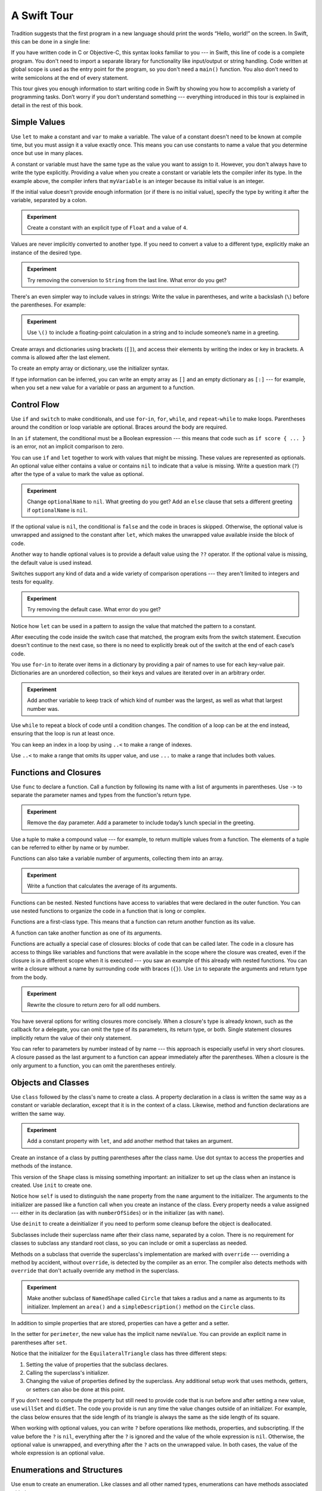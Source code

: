 A Swift Tour
============

.. editable-in-playground::

Tradition suggests that the first program in a new language
should print the words “Hello, world!” on the screen.
In Swift, this can be done in a single line:

.. K&R uses “hello, world”.
   It seems worth breaking with tradition to use proper casing.

.. testcode:: guided-tour

   -> print("Hello, world!")
   << Hello, world!

If you have written code in C or Objective-C,
this syntax looks familiar to you ---
in Swift, this line of code is a complete program.
You don't need to import a separate library for functionality like
input/output or string handling.
Code written at global scope is used
as the entry point for the program,
so you don't need a ``main()`` function.
You also don't need to write semicolons
at the end of every statement.

This tour gives you enough information
to start writing code in Swift
by showing you how to accomplish a variety of programming tasks.
Don’t worry if you don’t understand something ---
everything introduced in this tour
is explained in detail in the rest of this book.

Simple Values
-------------

Use ``let`` to make a constant and ``var`` to make a variable.
The value of a constant
doesn't need to be known at compile time,
but you must assign it a value exactly once.
This means you can use constants to name a value
that you determine once but use in many places.

.. testcode:: guided-tour

   -> var myVariable = 42
   << // myVariable : Int = 42
   -> myVariable = 50
   >> myVariable
   << // myVariable : Int = 50
   -> let myConstant = 42
   << // myConstant : Int = 42

.. TR: Is the requirement that constants need an initial value
   a current REPL limitation, or an expected language feature?

A constant or variable must have the same type
as the value you want to assign to it.
However, you don't always have to write the type explicitly.
Providing a value when you create a constant or variable
lets the compiler infer its type.
In the example above,
the compiler infers that ``myVariable`` is an integer
because its initial value is an integer.

If the initial value doesn't provide enough information
(or if there is no initial value),
specify the type by writing it after the variable,
separated by a colon.

.. testcode:: guided-tour

   -> let implicitInteger = 70
   << // implicitInteger : Int = 70
   -> let implicitDouble = 70.0
   << // implicitDouble : Double = 70.0
   -> let explicitDouble: Double = 70
   << // explicitDouble : Double = 70.0

.. admonition:: Experiment

   Create a constant with
   an explicit type of ``Float`` and a value of ``4``.

Values are never implicitly converted to another type.
If you need to convert a value to a different type,
explicitly make an instance of the desired type.

.. testcode:: guided-tour

   -> let label = "The width is "
   << // label : String = "The width is "
   -> let width = 94
   << // width : Int = 94
   -> let widthLabel = label + String(width)
   << // widthLabel : String = "The width is 94"

.. admonition:: Experiment

   Try removing the conversion to ``String`` from the last line.
   What error do you get?

.. TODO: Discuss with Core Writers ---
   are these experiments that make you familiar with errors
   helping you learn something?

There's an even simpler way to include values in strings:
Write the value in parentheses,
and write a backslash (``\``) before the parentheses.
For example:

.. testcode:: guided-tour

   -> let apples = 3
   << // apples : Int = 3
   -> let oranges = 5
   << // oranges : Int = 5
   -> let appleSummary = "I have \(apples) apples."
   << // appleSummary : String = "I have 3 apples."
   -> let fruitSummary = "I have \(apples + oranges) pieces of fruit."
   << // fruitSummary : String = "I have 8 pieces of fruit."

.. admonition:: Experiment

   Use ``\()`` to
   include a floating-point calculation in a string
   and to include someone’s name in a greeting.

Create arrays and dictionaries using brackets (``[]``),
and access their elements by writing
the index or key in brackets.
A comma is allowed after the last element.

.. REFERENCE
   Shopping list is a reference to the book "Paper Towns" by John Green
   and the song "The List" by Hank Green.
   See <https://www.youtube.com/watch?v=4JUvTTm0whA>

.. REFERENCE
   Occupations is a reference to Firefly,
   specifically to Mal's joke about Jayne's job on the ship.
    
   

   Can't find the specific episode,
   but it shows up in several lists of Firefly "best of" quotes:

   Mal: Jayne, you will keep a civil tongue in that mouth, or I will sew it shut.
        Is there an understanding between us?
   Jayne: You don't pay me to talk pretty. [...]
   Mal: Walk away from this table. Right now.
   [Jayne loads his plate with food and leaves]
   Simon: What *do* you pay him for?
   Mal: What?
   Simon: I was just wondering what his job is - on the ship.
   Mal: Public relations.

.. testcode:: guided-tour

    -> var shoppingList = ["catfish", "water", "tulips", "blue paint"]
    << // shoppingList : [String] = ["catfish", "water", "tulips", "blue paint"]
    -> shoppingList[1] = "bottle of water"
    ---
    -> var occupations = [
           "Malcolm": "Captain",
           "Kaylee": "Mechanic",
        ]
    << // occupations : [String : String] = ["Kaylee": "Mechanic", "Malcolm": "Captain"]
    -> occupations["Jayne"] = "Public Relations"

To create an empty array or dictionary,
use the initializer syntax.

.. testcode:: guided-tour

   -> let emptyArray = [String]()
   << // emptyArray : [String] = []
   -> let emptyDictionary = [String: Float]()
   << // emptyDictionary : [String : Float] = [:]

If type information can be inferred,
you can write an empty array as ``[]``
and an empty dictionary as ``[:]`` ---
for example, when you set a new value for a variable
or pass an argument to a function.

.. testcode:: guided-tour

   -> shoppingList = []
   -> occupations = [:]

Control Flow
------------

Use ``if`` and ``switch`` to make conditionals,
and use ``for``-``in``, ``for``, ``while``, and ``repeat``-``while``
to make loops.
Parentheses around the condition or loop variable are optional.
Braces around the body are required.

.. testcode:: guided-tour

    -> let individualScores = [75, 43, 103, 87, 12]
    << // individualScores : [Int] = [75, 43, 103, 87, 12]
    -> var teamScore = 0
    << // teamScore : Int = 0
    -> for score in individualScores {
           if score > 50 {
               teamScore += 3
           } else {
               teamScore += 1
           }
       }
    -> print(teamScore)
    << 11

.. REFERENCE
   Jelly babies are a candy/sweet that was closely associated
   with past incarnations of the Doctor in Dr. Who.

..
   -> let haveJellyBabies = true
   << // haveJellyBabies : Bool = true
   -> if haveJellyBabies {
      }
   << Would you like a jelly baby?

In an ``if`` statement,
the conditional must be a Boolean expression ---
this means that code such as ``if score { ... }`` is an error,
not an implicit comparison to zero.

You can use ``if`` and ``let`` together
to work with values that might be missing.
These values are represented as optionals.
An optional value either contains a value
or contains ``nil`` to indicate that a value is missing.
Write a question mark (``?``) after the type of a value
to mark the value as optional.

.. REFERENCE
   John Appleseed is a stock Apple fake name,
   going back at least to the contacts database
   that ships with the SDK in the simulator.

.. testcode:: guided-tour

   -> var optionalString: String? = "Hello"
   << // optionalString : String? = Optional("Hello")
   -> print(optionalString == nil)
   << false
   ---
   -> var optionalName: String? = "John Appleseed"
   << // optionalName : String? = Optional("John Appleseed")
   -> var greeting = "Hello!"
   << // greeting : String = "Hello!"
   -> if let name = optionalName {
          greeting = "Hello, \(name)"
      }
   >> greeting
   << // greeting : String = "Hello, John Appleseed"

.. admonition:: Experiment

   Change ``optionalName`` to ``nil``.
   What greeting do you get?
   Add an ``else`` clause that sets a different greeting
   if ``optionalName`` is ``nil``.

If the optional value is ``nil``,
the conditional is ``false`` and the code in braces is skipped.
Otherwise, the optional value is unwrapped and assigned
to the constant after ``let``,
which makes the unwrapped value available
inside the block of code.

Another way to handle optional values
is to provide a default value using the ``??`` operator.
If the optional value is missing,
the default value is used instead.

.. testcode:: guided-tour

    -> let nickName: String? = nil
    << // nickName : String? = nil
    -> let fullName: String = "John Appleseed"
    << // fullName : String = "John Appleseed"
    -> let informalGreeting = "Hi \(nickName ?? fullName)"
    << // informalGreeting : String = "Hi John Appleseed"

Switches support any kind of data
and a wide variety of comparison operations ---
they aren't limited to integers
and tests for equality.

.. REFERENCE
   The vegetables and foods made from vegetables
   were just a convenient choice for a switch statement.
   They have various properties
   and fit with the apples & oranges used in an earlier example.

.. testcode:: guided-tour

   -> let vegetable = "red pepper"
   << // vegetable : String = "red pepper"
   -> switch vegetable {
          case "celery":
              print("Add some raisins and make ants on a log.")
          case "cucumber", "watercress":
              print("That would make a good tea sandwich.")
          case let x where x.hasSuffix("pepper"):
              print("Is it a spicy \(x)?")
          default:
              print("Everything tastes good in soup.")
      }
   << Is it a spicy red pepper?

.. admonition:: Experiment

   Try removing the default case.
   What error do you get?

Notice how ``let`` can be used in a pattern
to assign the value that matched the pattern
to a constant.

After executing the code inside the switch case that matched,
the program exits from the switch statement.
Execution doesn't continue to the next case,
so there is no need to explicitly break out of the switch
at the end of each case’s code.

.. Omitting mention of "fallthrough" keyword.
   It's in the guide/reference if you need it.

You use ``for``-``in`` to iterate over items in a dictionary
by providing a pair of names to use
for each key-value pair.
Dictionaries are an unordered collection,
so their keys and values are iterated over
in an arbitrary order.

.. REFERENCE
   Prime, square, and fibonacci numbers
   are just convenient sets of numbers
   that many developers are already familiar with
   that we can use for some simple math.

.. testcode:: guided-tour

   -> let interestingNumbers = [
          "Prime": [2, 3, 5, 7, 11, 13],
          "Fibonacci": [1, 1, 2, 3, 5, 8],
          "Square": [1, 4, 9, 16, 25],
      ]
   << // interestingNumbers : [String : Array<Int>] = ["Fibonacci": [1, 1, 2, 3, 5, 8], "Square": [1, 4, 9, 16, 25], "Prime": [2, 3, 5, 7, 11, 13]]
   -> var largest = 0
   << // largest : Int = 0
   -> for (kind, numbers) in interestingNumbers {
          for number in numbers {
              if number > largest {
                  largest = number
              }
          }
      }
   -> print(largest)
   << 25

.. admonition:: Experiment

   Add another variable to keep track of which kind of number
   was the largest, as well as what that largest number was.

Use ``while`` to repeat a block of code until a condition changes.
The condition of a loop can be at the end instead,
ensuring that the loop is run at least once.


.. REFERENCE
   This example is rather skeletal -- m and n are pretty boring.
   I couldn't come up with anything suitably interesting at the time though,
   so I just went ahead and used this.

.. testcode:: guided-tour

   -> var n = 2
   << // n : Int = 2
   -> while n < 100 {
          n = n * 2
      }
   -> print(n)
   << 128
   ---
   -> var m = 2
   << // m : Int = 2
   -> repeat {
          m = m * 2
      } while m < 100
   -> print(m)
   << 128

You can keep an index in a loop
by using ``..<`` to make a range of indexes.

.. testcode:: guided-tour

   -> var total = 0
   << // total : Int = 0
   -> for i in 0..<4 {
          total += i
      }
   -> print(total)
   << 6

Use ``..<`` to make a range that omits its upper value,
and use ``...`` to make a range that includes both values.

Functions and Closures
----------------------

Use ``func`` to declare a function.
Call a function by following its name
with a list of arguments in parentheses.
Use ``->`` to separate the parameter names and types
from the function's return type.

.. REFERENCE
   Bob is used as just a generic name,
   but also a callout to Alex's dad.
   Tuesday is used on the assumption that lots of folks would be reading
   on the Tuesday after the WWDC keynote.

.. testcode:: guided-tour

    -> func makeGreeting(name: String, day: String) -> String {
           return "Hello \(name), today is \(day)."
       }
    -> makeGreeting(name: "Bob", day: "Tuesday")
    <$ : String = "Hello Bob, today is Tuesday."

.. admonition:: Experiment

   Remove the ``day`` parameter.
   Add a parameter to include today’s lunch special in the greeting.

Use a tuple to make a compound value ---
for example, to return multiple values from a function.
The elements of a tuple can be referred to
either by name or by number.

.. REFERENCE
   Min, max, and sum are convenient for this example
   because they are all simple operations
   that are performed on the same kind of data.
   This gives the function a reason to return a tuple.

.. testcode:: guided-tour

    -> func calculateStatistics(scores: [Int]) -> (min: Int, max: Int, sum: Int) {
           var min = scores[0]
           var max = scores[0]
           var sum = 0

           for score in scores {
               if score > max {
                   max = score
               } else if score < min {
                   min = score
               }
               sum += score
           }

           return (min, max, sum)
       }
    -> let statistics = calculateStatistics(scores: [5, 3, 100, 3, 9])
    << // statistics : (min: Int, max: Int, sum: Int) = (3, 100, 120)
    -> print(statistics.sum)
    << 120
    -> print(statistics.2)
    << 120

Functions can also take a variable number of arguments,
collecting them into an array.

.. testcode:: guided-tour

   -> func sumOf(numbers: Int...) -> Int {
          var sum = 0
          for number in numbers {
              sum += number
          }
          return sum
      }
   -> sumOf()
   <$ : Int = 0
   -> sumOf(numbers: 42, 597, 12)
   <$ : Int = 651

.. admonition:: Experiment

   Write a function that calculates the average of its arguments.

Functions can be nested.
Nested functions have access to variables
that were declared in the outer function.
You can use nested functions
to organize the code in a function
that is long or complex.

.. testcode:: guided-tour

    -> func returnFifteen() -> Int {
           var y = 10
           func add() {
               y += 5
           }
           add()
           return y
       }
    -> returnFifteen()
    <$ : Int = 15

Functions are a first-class type.
This means that a function can return another function as its value.

.. testcode:: guided-tour

    -> func makeIncrementer() -> ((Int) -> Int) {
           func addOne(number: Int) -> Int {
               return 1 + number
           }
           return addOne
       }
    -> var increment = makeIncrementer()
    << // increment : (Int) -> Int = (Function)
    -> increment(number: 7)
    <$ : Int = 8

A function can take another function as one of its arguments.

.. testcode:: guided-tour

    -> func hasAnyMatches(list: [Int], condition: (Int) -> Bool) -> Bool {
           for item in list {
               if condition(item) {
                   return true
               }
           }
           return false
       }
    -> func lessThanTen(number: Int) -> Bool {
           return number < 10
       }
    -> var numbers = [20, 19, 7, 12]
    << // numbers : [Int] = [20, 19, 7, 12]
    -> hasAnyMatches(list: numbers, condition: lessThanTen)
    <$ : Bool = true

Functions are actually a special case of closures:
blocks of code that can be called later.
The code in a closure has access to things like variables and functions
that were available in the scope where the closure was created,
even if the closure is in a different scope when it is executed ---
you saw an example of this already with nested functions.
You can write a closure without a name
by surrounding code with braces (``{}``).
Use ``in`` to separate the arguments and return type from the body.

.. testcode:: guided-tour

    -> numbers.map({
           (number: Int) -> Int in
           let result = 3 * number
           return result
       })
    <$ : [Int] = [60, 57, 21, 36]

.. admonition:: Experiment

   Rewrite the closure to return zero for all odd numbers.

You have several options for writing closures more concisely.
When a closure's type is already known,
such as the callback for a delegate,
you can omit the type of its parameters,
its return type, or both.
Single statement closures implicitly return the value
of their only statement.

.. testcode:: guided-tour

    -> let mappedNumbers = numbers.map({ number in 3 * number })
    -> print(mappedNumbers)
    <$ : [Int] = [60, 57, 21, 36]
    << [60, 57, 21, 36]

You can refer to parameters by number instead of by name ---
this approach is especially useful in very short closures.
A closure passed as the last argument to a function
can appear immediately after the parentheses.
When a closure is the only argument to a function,
you can omit the parentheses entirely.

.. testcode:: guided-tour

    -> let sortedNumbers = numbers.sorted { $0 > $1 }
    -> print(sortedNumbers)
    <$ : [Int] = [20, 19, 12, 7]
    << [20, 19, 12, 7]

.. Called sorted() on a variable rather than a literal to work around an issue in Xcode.  See <rdar://17540974>.

.. Omitted sort(foo, <) because it often causes a spurious warning in Xcode.  See <rdar://17047529>.

.. Omitted custom operators as "advanced" topics.

Objects and Classes
-------------------

Use ``class`` followed by the class's name to create a class.
A property declaration in a class is written the same way
as a constant or variable declaration,
except that it is in the context of a class.
Likewise, method and function declarations are written the same way.

.. REFERENCE
   Shapes are used as the example object
   because they're familiar and they have a sense of properties
   and a sense of inheritence/subcategorization.
   They're not a perfect fit --
   they might be better off modeled as structures --
   but that wouldn't let them inherit behavior.

.. testcode:: guided-tour

    -> class Shape {
           var numberOfSides = 0
           func simpleDescription() -> String {
               return "A shape with \(numberOfSides) sides."
           }
       }
    >> Shape().simpleDescription()
    <$ : String = "A shape with 0 sides."

.. admonition:: Experiment

   Add a constant property with ``let``,
   and add another method that takes an argument.

Create an instance of a class
by putting parentheses after the class name.
Use dot syntax to access
the properties and methods of the instance.

.. testcode:: guided-tour

    -> var shape = Shape()
    << // shape : Shape = REPL.Shape
    -> shape.numberOfSides = 7
    -> var shapeDescription = shape.simpleDescription()
    << // shapeDescription : String = "A shape with 7 sides."

This version of the ``Shape`` class is missing something important:
an initializer to set up the class when an instance is created.
Use ``init`` to create one.

.. testcode:: guided-tour

    -> class NamedShape {
           var numberOfSides: Int = 0
           var name: String
    ---
           init(name: String) {
              self.name = name
           }
    ---
           func simpleDescription() -> String {
              return "A shape with \(numberOfSides) sides."
           }
       }
    >> NamedShape(name: "test name").name
    <$ : String = "test name"
    >> NamedShape(name: "test name").simpleDescription()
    <$ : String = "A shape with 0 sides."

Notice how ``self`` is used to distinguish the ``name`` property
from the ``name`` argument to the initializer.
The arguments to the initializer are passed like a function call
when you create an instance of the class.
Every property needs a value assigned ---
either in its declaration (as with ``numberOfSides``)
or in the initializer (as with ``name``).

Use ``deinit`` to create a deinitializer
if you need to perform some cleanup
before the object is deallocated.

Subclasses include their superclass name
after their class name,
separated by a colon.
There is no requirement for classes to subclass any standard root class,
so you can include or omit a superclass as needed.

Methods on a subclass that override the superclass's implementation
are marked with ``override`` ---
overriding a method by accident, without ``override``,
is detected by the compiler as an error.
The compiler also detects methods with ``override``
that don't actually override any method in the superclass.

.. testcode:: guided-tour

    -> class Square: NamedShape {
           var sideLength: Double
    ---
           init(sideLength: Double, name: String) {
               self.sideLength = sideLength
               super.init(name: name)
               numberOfSides = 4
           }
    ---
           func area() ->  Double {
               return sideLength * sideLength
           }
    ---
           override func simpleDescription() -> String {
               return "A square with sides of length \(sideLength)."
           }
       }
    -> let test = Square(sideLength: 5.2, name: "my test square")
    << // test : Square = REPL.Square
    -> test.area()
    <$ : Double = 27.040000000000003
    -> test.simpleDescription()
    <$ : String = "A square with sides of length 5.2."

.. admonition:: Experiment

   Make another subclass of ``NamedShape``
   called ``Circle``
   that takes a radius and a name
   as arguments to its initializer.
   Implement an ``area()`` and a ``simpleDescription()`` method
   on the ``Circle`` class.

In addition to simple properties that are stored,
properties can have a getter and a setter.

.. testcode:: guided-tour


    -> class EquilateralTriangle: NamedShape {
           var sideLength: Double = 0.0
    ---
           init(sideLength: Double, name: String) {
               self.sideLength = sideLength
               super.init(name: name)
               numberOfSides = 3
           }
    ---
           var perimeter: Double {
               get {
                    return 3.0 * sideLength
               }
               set {
                   sideLength = newValue / 3.0
               }
           }
    ---
           override func simpleDescription() -> String {
               return "An equilateral triangle with sides of length \(sideLength)."
           }
       }
    -> var triangle = EquilateralTriangle(sideLength: 3.1, name: "a triangle")
    << // triangle : EquilateralTriangle = REPL.EquilateralTriangle
    -> print(triangle.perimeter)
    << 9.3
    -> triangle.perimeter = 9.9
    -> print(triangle.sideLength)
    << 3.3

In the setter for ``perimeter``,
the new value has the implicit name ``newValue``.
You can provide an explicit name in parentheses after ``set``.

Notice that the initializer for the ``EquilateralTriangle`` class
has three different steps:

1. Setting the value of properties that the subclass declares.

2. Calling the superclass's initializer.

3. Changing the value of properties defined by the superclass.
   Any additional setup work that uses methods, getters, or setters
   can also be done at this point.

If you don't need to compute the property
but still need to provide code that is run before and after setting a new value,
use ``willSet`` and ``didSet``.
The code you provide is run any time the value changes outside of an initializer.
For example, the class below ensures
that the side length of its triangle
is always the same as the side length of its square.

.. This triangle + square example could use improvement.
   The goal is to show why you would want to use willSet,
   but it was constrained by the fact that
   we're working in the context of geometric shapes.

.. testcode:: guided-tour

   -> class TriangleAndSquare {
          var triangle: EquilateralTriangle {
              willSet {
                  square.sideLength = newValue.sideLength
              }
          }
          var square: Square {
              willSet {
                  triangle.sideLength = newValue.sideLength
              }
          }
          init(size: Double, name: String) {
              square = Square(sideLength: size, name: name)
              triangle = EquilateralTriangle(sideLength: size, name: name)
          }
      }
   -> var triangleAndSquare = TriangleAndSquare(size: 10, name: "another test shape")
   << // triangleAndSquare : TriangleAndSquare = REPL.TriangleAndSquare
   -> print(triangleAndSquare.square.sideLength)
   << 10.0
   -> print(triangleAndSquare.triangle.sideLength)
   << 10.0
   -> triangleAndSquare.square = Square(sideLength: 50, name: "larger square")
   -> print(triangleAndSquare.triangle.sideLength)
   << 50.0

.. Grammatically, these clauses are general to variables.
   Not sure what it would look like
   (or if it's even allowed)
   to use them outside a class or a struct.

When working with optional values,
you can write ``?`` before operations like methods, properties, and subscripting.
If the value before the ``?`` is ``nil``,
everything after the ``?`` is ignored
and the value of the whole expression is ``nil``.
Otherwise, the optional value is unwrapped,
and everything after the ``?`` acts on the unwrapped value.
In both cases,
the value of the whole expression is an optional value.

.. testcode:: guided-tour

    -> let optionalSquare: Square? = Square(sideLength: 2.5, name: "optional square")
    << // optionalSquare : Square? = Optional(REPL.Square)
    -> let sideLength = optionalSquare?.sideLength
    << // sideLength : Double? = Optional(2.5)

Enumerations and Structures
---------------------------

Use ``enum`` to create an enumeration.
Like classes and all other named types,
enumerations can have methods associated with them.

.. REFERENCE
   Playing cards work pretty well to demonstrate enumerations
   because they have two aspects, suit and rank,
   both of which come from a small finite set.
   The deck used here is probably the most common,
   at least through most of Europe and the Americas,
   but there are many other regional variations.

.. testcode:: guided-tour

    -> enum Rank: Int {
           case Ace = 1
           case Two, Three, Four, Five, Six, Seven, Eight, Nine, Ten
           case Jack, Queen, King
           func simpleDescription() -> String {
               switch self {
                   case .Ace:
                       return "ace"
                   case .Jack:
                       return "jack"
                   case .Queen:
                       return "queen"
                   case .King:
                       return "king"
                   default:
                       return String(self.rawValue)
               }
           }
       }
    -> let ace = Rank.Ace
    << // ace : Rank = REPL.Rank.Ace
    -> let aceRawValue = ace.rawValue
    <$ : Int = 1

.. admonition:: Experiment

   Write a function that compares two ``Rank`` values
   by comparing their raw values.

By default, Swift assigns the raw values starting at zero
and incrementing by one each time,
but you can change this behavior by explicitly specifying values.
In the example above, ``Ace`` is explicitly given a raw value of ``1``,
and the rest of the raw values are assigned in order.
You can also use strings or floating-point numbers
as the raw type of an enumeration.
Use the ``rawValue`` property to access the raw value of an enumeration case.

Use the ``init?(rawValue:)`` initializer
to make an instance of an enumeration from a raw value.

.. testcode:: guided-tour

    -> if let convertedRank = Rank(rawValue: 3) {
           let threeDescription = convertedRank.simpleDescription()
    >> print(threeDescription)
    << 3
    -> }

The case values of an enumeration are actual values,
not just another way of writing their raw values.
In fact,
in cases where there isn't a meaningful raw value,
you don't have to provide one.

.. testcode:: guided-tour

    -> enum Suit {
           case Spades, Hearts, Diamonds, Clubs
           func simpleDescription() -> String {
               switch self {
                   case .Spades:
                       return "spades"
                   case .Hearts:
                       return "hearts"
                   case .Diamonds:
                       return "diamonds"
                   case .Clubs:
                       return "clubs"
               }
           }
       }
    -> let hearts = Suit.Hearts
    << // hearts : Suit = REPL.Suit.Hearts
    -> let heartsDescription = hearts.simpleDescription()
    << // heartsDescription : String = "hearts"

.. admonition:: Experiment

   Add a ``color()`` method to ``Suit`` that returns "black"
   for spades and clubs, and returns "red" for hearts and diamonds.

.. Suits are in Bridge order, which matches Unicode order.
   In other games, orders differ.
   Wikipedia lists a good half dozen orders.

Notice the two ways that the ``Hearts`` case of the enumeration
is referred to above:
When assigning a value to the ``hearts`` constant,
the enumeration case ``Suit.Hearts`` is referred to by its full name
because the constant doesn't have an explicit type specified.
Inside the switch,
the enumeration case is referred to by the abbreviated form ``.Hearts``
because the value of ``self`` is already known to be a suit.
You can use the abbreviated form
anytime the value's type is already known.

Use ``struct`` to create a structure.
Structures support many of the same behaviors as classes,
including methods and initializers.
One of the most important differences
between structures and classes is that
structures are always copied when they are passed around in your code,
but classes are passed by reference.

.. testcode:: guided-tour

    -> struct Card {
           var rank: Rank
           var suit: Suit
           func simpleDescription() -> String {
               return "The \(rank.simpleDescription()) of \(suit.simpleDescription())"
           }
       }
    -> let threeOfSpades = Card(rank: .Three, suit: .Spades)
    << // threeOfSpades : Card = REPL.Card(rank: REPL.Rank.Three, suit: REPL.Suit.Spades)
    -> let threeOfSpadesDescription = threeOfSpades.simpleDescription()
    << // threeOfSpadesDescription : String = "The 3 of spades"

.. admonition:: Experiment

   Add a method to ``Card`` that creates
   a full deck of cards,
   with one card of each combination of rank and suit.

An instance of an enumeration case
can have values associated with the instance.
Instances of the same enumeration case
can have different values associated with them.
You provide the associated values when you create the instance.
Associated values and raw values are different:
The raw value of an enumeration case
is the same for all of its instances,
and you provide the raw value when you define the enumeration.

For example,
consider the case of requesting
the sunrise and sunset time from a server.
The server either responds with the information
or it responds with some error information.

.. REFERENCE
   The server response is a simple way to essentially re-implement Optional
   while sidestepping the fact that I'm doing so.

   "Out of cheese" is a reference to a Terry Pratchet book,
   which features a computer named Hex.
   Hex's other error messages include:

        - Out of Cheese Error. Redo From Start.
        - Mr. Jelly! Mr. Jelly! Error at Address Number 6, Treacle Mine Road.
        - Melon melon melon
        - +++ Wahhhhhhh! Mine! +++
        - +++ Divide By Cucumber Error. Please Reinstall Universe And Reboot +++
        - +++Whoops! Here comes the cheese! +++

   These messages themselves are references to BASIC interpreters
   (REDO FROM START) and old Hayes-compatible modems (+++).

   The "out of cheese error" may be a reference to a military computer
   although I can't find the source of this story anymore.
   As the story goes, during the course of a rather wild party,
   one of the computer's vacuum tube cabinets
   was opened to provide heat to a cold room in the winter.
   Through great coincidence,
   when a cheese tray got bashed into it during the celebration,
   the computer kept on working even though some of the tubes were broken
   and had cheese splattered & melted all over them.
   Tech were dispatched to make sure the computer was ok
   and told add more cheese if necessary --
   the officer in charge said that he didn't want
   an "out of cheese error" interrupting the calculation.

.. testcode:: guided-tour

    -> enum ServerResponse {
           case Result(String, String)
           case Failure(String)
       }
    ---
    -> let success = ServerResponse.Result("6:00 am", "8:09 pm")
    << // success : ServerResponse = REPL.ServerResponse.Result("6:00 am", "8:09 pm")
    -> let failure = ServerResponse.Failure("Out of cheese.")
    << // failure : ServerResponse = REPL.ServerResponse.Failure("Out of cheese.")
    ---
    -> switch success {
           case let .Result(sunrise, sunset):
               print("Sunrise is at \(sunrise) and sunset is at \(sunset).")
           case let .Failure(message):
               print("Failure...  \(message)")
       }
    << Sunrise is at 6:00 am and sunset is at 8:09 pm.

.. admonition:: Experiment

   Add a third case to ``ServerResponse`` and to the switch.

Notice how the sunrise and sunset times
are extracted from the ``ServerResponse`` value
as part of matching the value against the switch cases.

Protocols and Extensions
------------------------

Use ``protocol`` to declare a protocol.

.. testcode:: guided-tour

    -> protocol ExampleProtocol {
            var simpleDescription: String { get }
            mutating func adjust()
       }

Classes, enumerations, and structs can all adopt protocols.

.. REFERENCE
   The use of adjust() is totally a placeholder
   for some more interesting operation.
   Likewise for the struct and classes -- placeholders
   for some more interesting data structure.

.. testcode:: guided-tour

    -> class SimpleClass: ExampleProtocol {
            var simpleDescription: String = "A very simple class."
            var anotherProperty: Int = 69105
            func adjust() {
                 simpleDescription += "  Now 100% adjusted."
            }
       }
    -> var a = SimpleClass()
    << // a : SimpleClass = REPL.SimpleClass
    -> a.adjust()
    -> let aDescription = a.simpleDescription
    << // aDescription : String = "A very simple class.  Now 100% adjusted."
    ---
    -> struct SimpleStructure: ExampleProtocol {
            var simpleDescription: String = "A simple structure"
            mutating func adjust() {
                 simpleDescription += " (adjusted)"
            }
       }
    -> var b = SimpleStructure()
    << // b : SimpleStructure = REPL.SimpleStructure(simpleDescription: "A simple structure")
    -> b.adjust()
    -> let bDescription = b.simpleDescription
    << // bDescription : String = "A simple structure (adjusted)"

.. admonition:: Experiment

   Write an enumeration that conforms to this protocol.

Notice the use of the ``mutating`` keyword
in the declaration of ``SimpleStructure``
to mark a method that modifies the structure.
The declaration of ``SimpleClass`` doesn't need
any of its methods marked as mutating
because methods on a class can always modify the class.

Use ``extension`` to add functionality to an existing type,
such as new methods and computed properties.
You can use an extension to add protocol conformance
to a type that is declared elsewhere,
or even to a type that you imported from a library or framework.

.. testcode:: guided-tour

    -> extension Int: ExampleProtocol {
           var simpleDescription: String {
               return "The number \(self)"
           }
           mutating func adjust() {
               self += 42
           }
        }
    -> print(7.simpleDescription)
    << The number 7

.. admonition:: Experiment

   Write an extension for the ``Double`` type
   that adds an ``absoluteValue`` property.

You can use a protocol name just like any other named type ---
for example, to create a collection of objects
that have different types
but that all conform to a single protocol.
When you work with values whose type is a protocol type,
methods outside the protocol definition are not available.

.. testcode:: guided-tour

    -> let protocolValue: ExampleProtocol = a
    << // protocolValue : ExampleProtocol = REPL.SimpleClass
    -> print(protocolValue.simpleDescription)
    << A very simple class.  Now 100% adjusted.
    // print(protocolValue.anotherProperty)  // Uncomment to see the error

Even though the variable ``protocolValue``
has a runtime type of ``SimpleClass``,
the compiler treats it as the given type of ``ExampleProtocol``.
This means that you can't accidentally access
methods or properties that the class implements
in addition to its protocol conformance.

Error Handling
--------------

You represent errors using any type that adopts the ``ErrorProtocol`` protocol.

.. REFERENCE
   PrinterError.OnFire is a reference to the Unix printing system's "lp0 on
   fire" error message, used when the kernel can't identify the specific error.
   The names of printers used in the examples in this section are names of
   people who were important in the development of printing.
   
   Bi Sheng is credited with inventing the first movable type out of porcelain
   in China in the 1040s.  It was a mixed success, in large part because of the
   vast number of characters needed to write Chinese, and failed to replace
   wood block printing.  Johannes Gutenberg is credited as the first European
   to use movable type in the 1440s --- his metal type enabled the printing
   revolution.  Ottmar Mergenthaler invented the Linotype machine in the 1884,
   which dramatically increased the speed of setting type for printing compared
   to the previous manual typesetting.  It set an entire line of type (hence
   the name) at a time, and was controlled by a keyboard.  The Monotype
   machine, invented in 1885 by Tolbert Lanston, performed similar work.

.. testcode:: guided-tour

    -> enum PrinterError: ErrorProtocol {
           case OutOfPaper
           case NoToner
           case OnFire
       }

Use ``throw`` to throw an error
and ``throws`` to mark a function that can throw an error.
If you throw an error in a function,
the function returns immediately and the code that called the function
handles the error.

.. testcode:: guided-tour

    -> func sendToPrinter(printerName: String) throws -> String {
           if printerName == "Never Has Toner" {
               throw PrinterError.NoToner
           }
           return "Job sent"
       }

There are several ways to handle errors.
One way is to use ``do``-``catch``.
Inside the ``do`` block,
you mark code that can throw an error by writing ``try`` in front of it.
Inside the ``catch`` block,
the error is automatically given the name ``error``
unless you can give it a different name.

.. testcode:: guided-tour

    -> do {
           let printerResponse = try sendToPrinter("Bi Sheng")
           print(printerResponse)
       } catch {
           print(error)
       }
    << Job sent

.. admonition:: Experiment

   Change the printer name to ``"Never Has Toner"``,
   so that the ``sendToPrinter(_:)`` function throws an error.

.. Assertion tests the change that the Experiment box instructs you to make.

.. assertion:: guided-tour

    >> do {
           let printerResponse = try sendToPrinter("Never Has Toner")
           print(printerResponse)
       } catch {
           print(error)
       }
    << NoToner

You can provide multiple ``catch`` blocks
that handle specific errors.
You write a pattern after ``catch`` just as you do
after ``case`` in a switch.

.. REFERENCE
   The "rest of the fire" quote comes from The IT Crowd, season 1 episode 2.

.. testcode:: guided-tour

    -> do {
           let printerResponse = try sendToPrinter("Gutenberg")
           print(printerResponse)
       } catch PrinterError.OnFire {
           print("I'll just put this over here, with the rest of the fire.")
       } catch let printerError as PrinterError {
           print("Printer error: \(printerError).")
       } catch {
           print(error)
       }
    << Job sent

.. admonition:: Experiment

   Add code to throw an error inside the ``do`` block.
   What kind of error do you need to throw
   so that the error is handled by the first ``catch`` block?
   What about the second and third blocks?

Another way to handle errors
is to use ``try?`` to convert the result to an optional.
If the function throws an error,
the specific error is discarded and the result is ``nil``.
Otherwise, the result is an optional containing
the value that the function returned.

.. testcode:: guided-tour

    -> let printerSuccess = try? sendToPrinter("Mergenthaler")
    << // printerSuccess : String? = Optional("Job sent")
    -> let printerFailure = try? sendToPrinter("Never Has Toner")
    << // printerFailure : String? = nil

Use ``defer`` to write a block of code
that is executed after all other code in the function,
just before the function returns.
The code is executed regardless of whether the function throws an error.
You can use ``defer`` to write setup and cleanup code next to each other,
even though they need to be executed at different times.

.. testcode:: guided-tour

    -> var fridgeIsOpen = false
    << // fridgeIsOpen : Bool = false
    -> let fridgeContent = ["milk", "eggs", "leftovers"]
    << // fridgeContent : [String] = ["milk", "eggs", "leftovers"]
    ---
    -> func fridgeContains(itemName: String) -> Bool {
           fridgeIsOpen = true
           defer {
               fridgeIsOpen = false
           }
    ---
           let result = fridgeContent.contains(itemName)
           return result
       }
    -> fridgeContains("banana")
    <$ : Bool = false
    -> print(fridgeIsOpen)
    << false

Generics
--------

Write a name inside angle brackets
to make a generic function or type.

.. REFERENCE
   The four knocks is a reference to Dr Who series 4,
   in which knocking four times is a running aspect
   of the season's plot.

.. testcode:: guided-tour

    -> func makeArrayByRepeating<Item>(item: Item, numberOfTimes: Int) -> [Item] {
           var result = [Item]()
           for _ in 0..<numberOfTimes {
                result.append(item)
           }
           return result
       }
    -> makeArrayByRepeating(item: "knock", numberOfTimes:4)
    <$ : [String] = ["knock", "knock", "knock", "knock"]

You can make generic forms of functions and methods,
as well as classes, enumerations, and structures.

.. testcode:: guided-tour

    // Reimplement the Swift standard library's optional type
    -> enum OptionalValue<Wrapped> {
           case none
           case some(Wrapped)
       }
    -> var possibleInteger: OptionalValue<Int> = .none
    << // possibleInteger : OptionalValue<Int> = REPL.OptionalValue<Swift.Int>.none
    -> possibleInteger = .some(100)

Use ``where`` after the type name
to specify a list of requirements ---
for example,
to require the type to implement a protocol,
to require two types to be the same,
or to require a class to have a particular superclass.

.. testcode:: guided-tour

   -> func anyCommonElements <T: Sequence, U: Sequence where T.Iterator.Element: Equatable, T.Iterator.Element == U.Iterator.Element> (lhs: T, _ rhs: U) -> Bool {
          for lhsItem in lhs {
              for rhsItem in rhs {
                  if lhsItem == rhsItem {
                      return true
                  }
              }
          }
         return false
      }
   -> anyCommonElements([1, 2, 3], [3])
   <$ : Bool = true

.. admonition:: Experiment

   Modify the ``anyCommonElements(_:_:)`` function
   to make a function that returns an array
   of the elements that any two sequences have in common.

Writing ``<T: Equatable>``
is the same as writing ``<T where T: Equatable>``.
